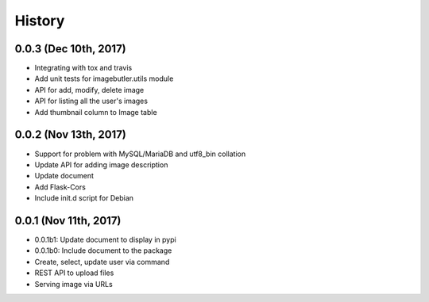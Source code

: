 History
=======

0.0.3 (Dec 10th, 2017)
----------------------

- Integrating with tox and travis
- Add unit tests for imagebutler.utils module
- API for add, modify, delete image
- API for listing all the user's images
- Add thumbnail column to Image table

0.0.2 (Nov 13th, 2017)
----------------------

- Support for problem with MySQL/MariaDB and utf8_bin collation
- Update API for adding image description
- Update document
- Add Flask-Cors
- Include init.d script for Debian

0.0.1 (Nov 11th, 2017)
----------------------

- 0.0.1b1: Update document to display in pypi
- 0.0.1b0: Include document to the package
- Create, select, update user via command
- REST API to upload files
- Serving image via URLs
